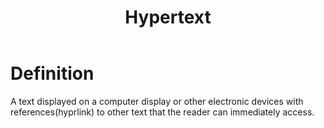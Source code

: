 #+title: Hypertext

* Definition
A text displayed on a computer display or other electronic devices with references(hyprlink) to other text that the reader can immediately access.
